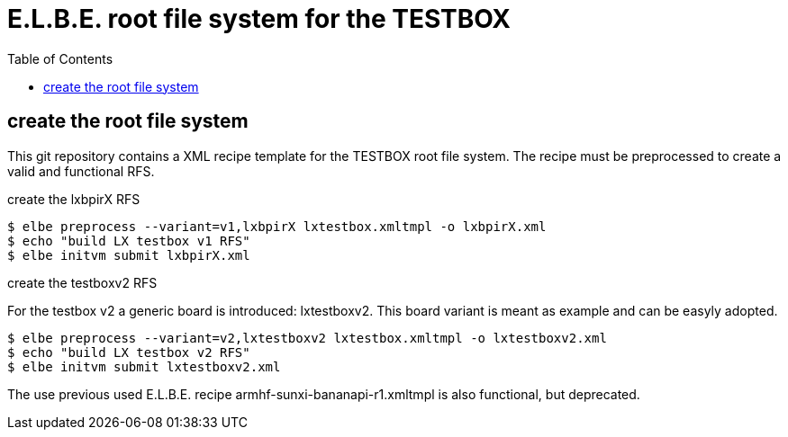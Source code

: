 = E.L.B.E. root file system for the TESTBOX
:toc:
:toclevels: 3

== create the root file system
This git repository contains a XML recipe template for the TESTBOX root file
system. The recipe must be preprocessed to create a valid and functional RFS.

.create the lxbpirX RFS
----------------------------------------------------------------
$ elbe preprocess --variant=v1,lxbpirX lxtestbox.xmltmpl -o lxbpirX.xml
$ echo "build LX testbox v1 RFS"
$ elbe initvm submit lxbpirX.xml
----------------------------------------------------------------

.create the testboxv2 RFS
For the testbox v2 a generic board is introduced: lxtestboxv2. This board
variant is meant as example and can be easyly adopted.
----------------------------------------------------------------
$ elbe preprocess --variant=v2,lxtestboxv2 lxtestbox.xmltmpl -o lxtestboxv2.xml
$ echo "build LX testbox v2 RFS"
$ elbe initvm submit lxtestboxv2.xml
----------------------------------------------------------------

The use previous used E.L.B.E. recipe armhf-sunxi-bananapi-r1.xmltmpl is also
functional, but deprecated.
